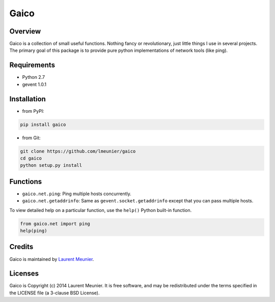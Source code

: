 Gaico
=====

Overview
--------

Gaico is a collection of small useful functions. Nothing fancy or
revolutionary, just little things I use in several projects. The primary goal
of this package is to provide pure python implementations of network tools
(like ping).

Requirements
------------

- Python 2.7
- gevent 1.0.1

Installation
------------

- from PyPI:

.. code:: bash

   pip install gaico

- from Git:

.. code:: bash

    git clone https://github.com/lmeunier/gaico
    cd gaico
    python setup.py install

Functions
---------

- ``gaico.net.ping``: Ping multiple hosts concurrently.
- ``gaico.net.getaddrinfo``: Same as ``gevent.socket.getaddrinfo`` except that
  you can pass multiple hosts.

To view detailed help on a particular function, use the ``help()`` Python
built-in function.

.. code:: python

    from gaico.net import ping
    help(ping)

Credits
-------

Gaico is maintained by `Laurent Meunier <http://www.deltalima.net/>`_.

Licenses
--------

Gaico is Copyright (c) 2014 Laurent Meunier. It is free software, and may be
redistributed under the terms specified in the LICENSE file (a 3-clause BSD
License).
